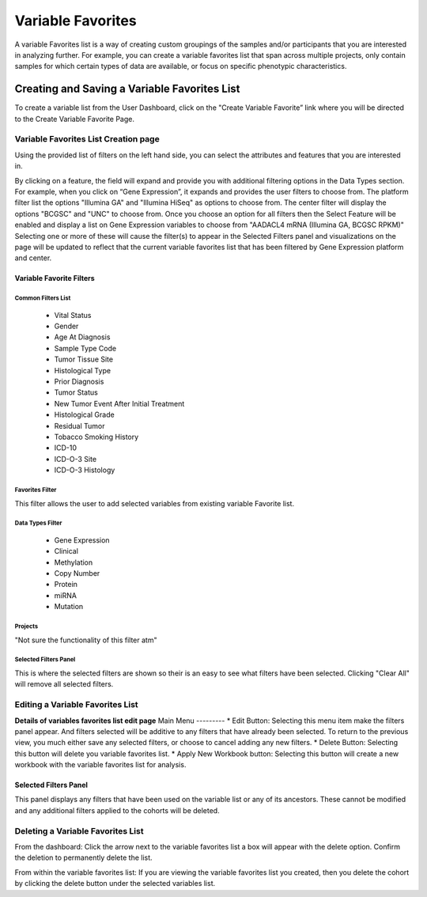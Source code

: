 
*******************
Variable Favorites
*******************
A variable Favorites list is a way of creating custom groupings of the samples and/or participants that you are interested in analyzing further. For example, you can create a variable favorites list that span across multiple projects, only contain samples for which certain types of data are available, or focus on specific phenotypic characteristics.

Creating and Saving a Variable Favorites List
##############################################
To create a variable list from the User Dashboard, click on the "Create Variable Favorite” link where you will be directed to the Create Variable Favorite Page. 

Variable Favorites List Creation page
======================================
Using the provided list of filters on the left hand side, you can select the attributes and features
that you are interested in.

By clicking on a feature, the field will expand and provide you with additional filtering options in the Data Types section.
For example, when you click on “Gene Expression”, it expands and provides the user  filters to choose from. The platform filter list the options "Illumina GA" and "Illumina HiSeq" as options to choose from. The center filter will display the options "BCGSC" and "UNC" to choose from. Once you choose an option for all filters then the Select Feature will be enabled and display a list on Gene Expression variables to choose from "AADACL4 mRNA (Illumina GA, BCGSC RPKM)" Selecting one or more of these will cause the filter(s) to appear in the Selected Filters 
panel and visualizations on the page will be updated to reflect that the current variable favorites list that has been filtered by Gene Expression platform and center. 

Variable Favorite Filters
-------------------------
Common Filters List
^^^^^^^^^^^^^^^^^^^
    * Vital Status
    * Gender
    * Age At Diagnosis
    * Sample Type Code
    * Tumor Tissue Site
    * Histological Type
    * Prior Diagnosis
    * Tumor Status
    * New Tumor Event After Initial Treatment
    * Histological Grade
    * Residual Tumor
    * Tobacco Smoking History
    * ICD-10
    * ICD-O-3 Site
    * ICD-O-3 Histology

Favorites Filter
^^^^^^^^^^^^^^^^
This filter allows the user to add selected variables from existing variable Favorite list.

Data Types Filter
^^^^^^^^^^^^^^^^^
    * Gene Expression
    * Clinical
    * Methylation
    * Copy Number
    * Protein
    * miRNA
    * Mutation

Projects
^^^^^^^^
"Not sure the functionality of this filter atm"

Selected Filters Panel
^^^^^^^^^^^^^^^^^^^^^^
This is where the selected filters are shown so their is an easy to see what filters have been selected. Clicking "Clear All" will remove all selected filters. 


Editing a Variable Favorites List
=================================
**Details of variables favorites list edit page**
Main Menu
---------
* Edit Button: Selecting this menu item make the filters panel appear. And filters selected will be additive to any filters that have already been selected. To return to the previous view, you much either save any selected filters, or choose to cancel adding any new filters.
* Delete Button: Selecting this button will delete you variable favorites list.
* Apply New Workbook button: Selecting this button will create a new workbook with the variable favorites list for analysis.

Selected Filters Panel
----------------------
This panel displays any filters that have been used on the variable list or any of its ancestors. These cannot be modified and any additional filters applied to the cohorts will be deleted.

Deleting a Variable Favorites List
==================================
From the dashboard:
Click the arrow next to the variable favorites list a box will appear with the delete option. Confirm the deletion to permanently delete the list.

From within the variable favorites list: 
If you are viewing the variable favorites list you created, then you delete the cohort by clicking the delete button under the selected variables list.
